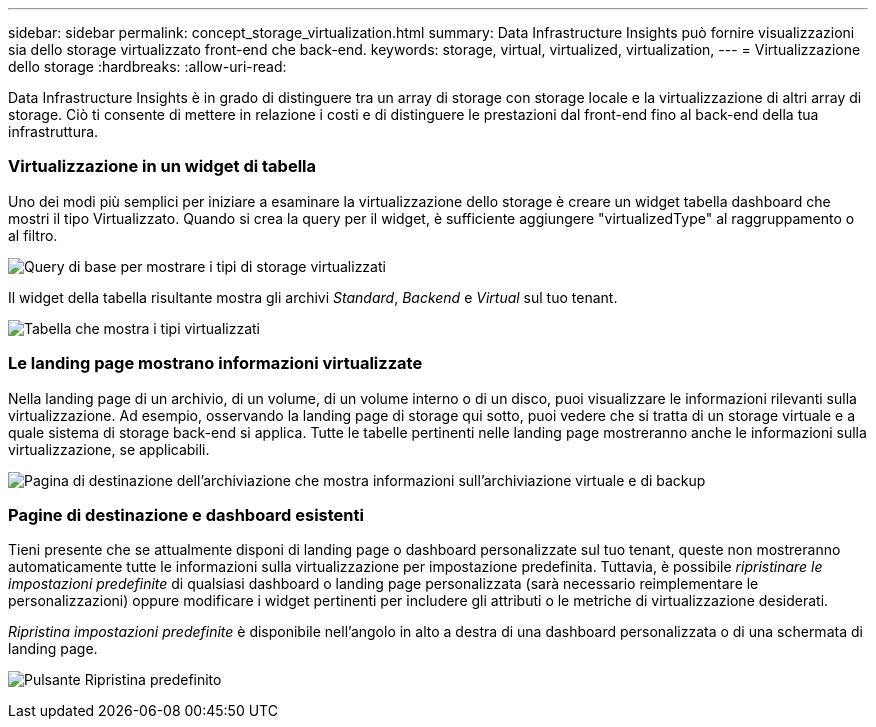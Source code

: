 ---
sidebar: sidebar 
permalink: concept_storage_virtualization.html 
summary: Data Infrastructure Insights può fornire visualizzazioni sia dello storage virtualizzato front-end che back-end. 
keywords: storage, virtual, virtualized, virtualization, 
---
= Virtualizzazione dello storage
:hardbreaks:
:allow-uri-read: 


[role="lead"]
Data Infrastructure Insights è in grado di distinguere tra un array di storage con storage locale e la virtualizzazione di altri array di storage.  Ciò ti consente di mettere in relazione i costi e di distinguere le prestazioni dal front-end fino al back-end della tua infrastruttura.



=== Virtualizzazione in un widget di tabella

Uno dei modi più semplici per iniziare a esaminare la virtualizzazione dello storage è creare un widget tabella dashboard che mostri il tipo Virtualizzato.  Quando si crea la query per il widget, è sufficiente aggiungere "virtualizedType" al raggruppamento o al filtro.

image:StorageVirtualization_TableWidgetSettings.png["Query di base per mostrare i tipi di storage virtualizzati"]

Il widget della tabella risultante mostra gli archivi _Standard_, _Backend_ e _Virtual_ sul tuo tenant.

image:StorageVirtualization_TableWidgetShowingVirtualizedTypes.png["Tabella che mostra i tipi virtualizzati"]



=== Le landing page mostrano informazioni virtualizzate

Nella landing page di un archivio, di un volume, di un volume interno o di un disco, puoi visualizzare le informazioni rilevanti sulla virtualizzazione.  Ad esempio, osservando la landing page di storage qui sotto, puoi vedere che si tratta di un storage virtuale e a quale sistema di storage back-end si applica.  Tutte le tabelle pertinenti nelle landing page mostreranno anche le informazioni sulla virtualizzazione, se applicabili.

image:StorageVirtualization_StorageSummary.png["Pagina di destinazione dell'archiviazione che mostra informazioni sull'archiviazione virtuale e di backup"]



=== Pagine di destinazione e dashboard esistenti

Tieni presente che se attualmente disponi di landing page o dashboard personalizzate sul tuo tenant, queste non mostreranno automaticamente tutte le informazioni sulla virtualizzazione per impostazione predefinita.  Tuttavia, è possibile _ripristinare le impostazioni predefinite_ di qualsiasi dashboard o landing page personalizzata (sarà necessario reimplementare le personalizzazioni) oppure modificare i widget pertinenti per includere gli attributi o le metriche di virtualizzazione desiderati.

_Ripristina impostazioni predefinite_ è disponibile nell'angolo in alto a destra di una dashboard personalizzata o di una schermata di landing page.

image:RevertToDefault.png["Pulsante Ripristina predefinito"]

